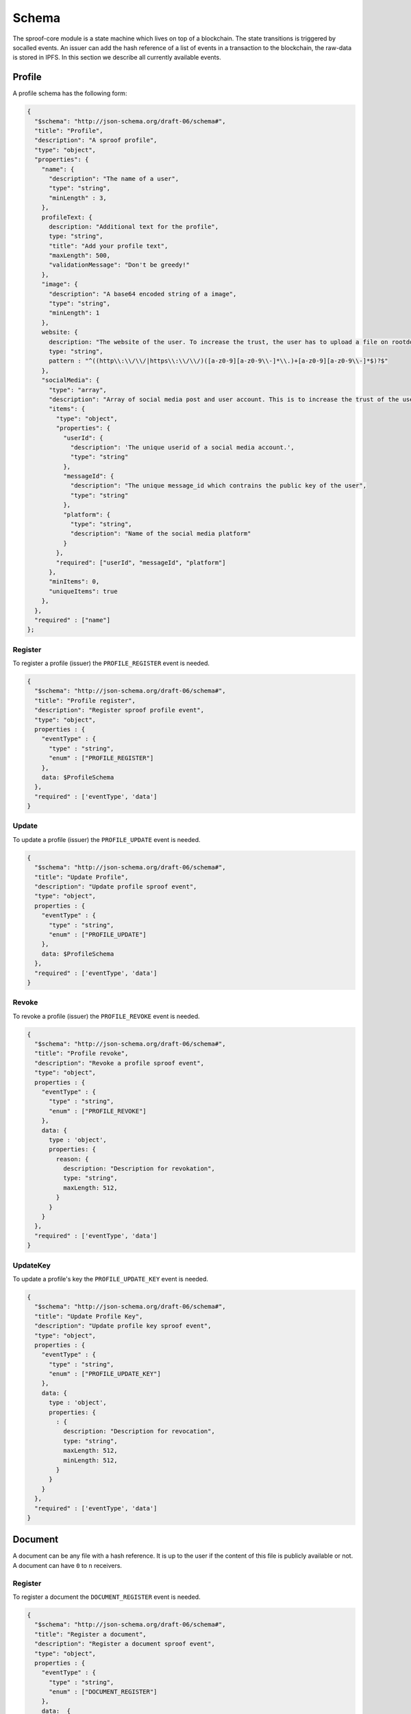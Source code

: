 ========
Schema
========

The sproof-core module is a state machine which lives on top of a blockchain. The state transitions is triggered by socalled events. An issuer can add the hash reference of a list of events in a transaction to the blockchain, the raw-data is stored in IPFS. In this section we describe all currently available events.

Profile
=====================

A profile schema has the following form:

.. code-block:: javascript

    {
      "$schema": "http://json-schema.org/draft-06/schema#",
      "title": "Profile",
      "description": "A sproof profile",
      "type": "object",
      "properties": {
        "name": {
          "description": "The name of a user",
          "type": "string",
          "minLength" : 3,
        },
        profileText: {
          description: "Additional text for the profile",
          type: "string",
          "title": "Add your profile text",
          "maxLength": 500,
          "validationMessage": "Don't be greedy!"
        },
        "image": {
          "description": "A base64 encoded string of a image",
          "type": "string",
          "minLength": 1
        },
        website: {
          description: "The website of the user. To increase the trust, the user has to upload a file on rootdomain/sproof.html",
          type: "string",
          pattern : "^((http\\:\\/\\/|https\\:\\/\\/)([a-z0-9][a-z0-9\\-]*\\.)+[a-z0-9][a-z0-9\\-]*$)?$"
        },
        "socialMedia": {
          "type": "array",
          "description": "Array of social media post and user account. This is to increase the trust of the users account",
          "items": {
            "type": "object",
            "properties": {
              "userId": {
                "description": 'The unique userid of a social media account.',
                "type": "string"
              },
              "messageId": {
                "description": "The unique message_id which contrains the public key of the user",
                "type": "string"
              },
              "platform": {
                "type": "string",
                "description": "Name of the social media platform"
              }
            },
            "required": ["userId", "messageId", "platform"]
          },
          "minItems": 0,
          "uniqueItems": true
        },
      },
      "required" : ["name"]
    };

----------
Register
----------

To register a profile (issuer) the ``PROFILE_REGISTER`` event is needed.


.. code-block:: javascript

    {
      "$schema": "http://json-schema.org/draft-06/schema#",
      "title": "Profile register",
      "description": "Register sproof profile event",
      "type": "object",
      properties : {
        "eventType" : {
          "type" : "string",
          "enum" : ["PROFILE_REGISTER"]
        },
        data: $ProfileSchema
      },
      "required" : ['eventType', 'data']
    }

----------
Update
----------

To update a profile (issuer) the ``PROFILE_UPDATE`` event is needed.


.. code-block:: javascript

    {
      "$schema": "http://json-schema.org/draft-06/schema#",
      "title": "Update Profile",
      "description": "Update profile sproof event",
      "type": "object",
      properties : {
        "eventType" : {
          "type" : "string",
          "enum" : ["PROFILE_UPDATE"]
        },
        data: $ProfileSchema
      },
      "required" : ['eventType', 'data']
    }

----------
Revoke
----------

To revoke a profile (issuer) the ``PROFILE_REVOKE`` event is needed.


.. code-block:: javascript

    {
      "$schema": "http://json-schema.org/draft-06/schema#",
      "title": "Profile revoke",
      "description": "Revoke a profile sproof event",
      "type": "object",
      properties : {
        "eventType" : {
          "type" : "string",
          "enum" : ["PROFILE_REVOKE"]
        },
        data: {
          type : 'object',
          properties: {
            reason: {
              description: "Description for revokation",
              type: "string",
              maxLength: 512,
            }
          }
        }
      },
      "required" : ['eventType', 'data']
    }


----------
UpdateKey
----------

To update a profile's key  the ``PROFILE_UPDATE_KEY`` event is needed.


.. code-block:: javascript

    {
      "$schema": "http://json-schema.org/draft-06/schema#",
      "title": "Update Profile Key",
      "description": "Update profile key sproof event",
      "type": "object",
      properties : {
        "eventType" : {
          "type" : "string",
          "enum" : ["PROFILE_UPDATE_KEY"]
        },
        data: {
          type : 'object',
          properties: {
            : {
              description: "Description for revocation",
              type: "string",
              maxLength: 512,
              minLength: 512,
            }
          }
        }
      },
      "required" : ['eventType', 'data']
    }

Document
=====================

A document can be any file with a hash reference. It is up to the user if the content of this file is publicly available or not. A document can have ``0`` to ``n`` receivers.

----------
Register
----------

To register a document the ``DOCUMENT_REGISTER`` event is needed.


.. code-block:: javascript

    {
      "$schema": "http://json-schema.org/draft-06/schema#",
      "title": "Register a document",
      "description": "Register a document sproof event",
      "type": "object",
      properties : {
        "eventType" : {
          "type" : "string",
          "enum" : ["DOCUMENT_REGISTER"]
        },
        data:  {
          type : 'object',
          properties: {
            validFrom: {
              description: "Unix timestamp",
              type: "number",
            },
            validUntil: {
              description: "Unix timestamp",
              type: "number",
            },
            documentHash : {
              description: "Hash of document to register",
              type: "string",
            },
            data: {
              type:'object',
            },
            dependencies: {
              type: 'array',
              items: {
                type: 'string',
                description: 'Hashes of registration or receivers'
              },
            },
            receivers : {
              type: 'array',
              items: {
                type: 'string',
                description: 'Hashes of registration or receivers'
              }
            }
          },
          required: ['documentHash']
        }
      },
      "required" : ['eventType', 'data']
    }

----------
Revoke
----------

To revoke a document the ``DOCUMENT_REVOKE`` event is needed.


.. code-block:: javascript

    {
      "$schema": "http://json-schema.org/draft-06/schema#",
      "title": "Document revoke",
      "description": "Revoke a sproof document event",
      "type": "object",
      properties : {
        "eventType" : {
          "type" : "string",
          "enum" : ["DOCUMENT_REVOKE"]
        },
        data: {
          type : 'object',
          properties: {
            documentHash: {
              description: "Hash of the registered document",
              type: "string"
            },
            reason: {
              description: "Description for revokation",
              type: "string",
              maxLength: 512,
            }
          }
        },
        required : ['eventId']
      },
      required : ['eventType', 'data']
    }

Receiver
=====================

Documents can be issued to receivers. The receivers public representation is a pseudonous hash reference of its ID containing all attributes, and a timerange which defined the validity period.

----------
Add
----------

To add a receiver to a document the ``DOCUMENT_RECEIVER_ADD`` event is needed.

.. code-block:: javascript

    {
      "$schema": "http://json-schema.org/draft-06/schema#",
      "title": "Document receiver add",
      "description": "Add a receiver to a sproof document event",
      "type": "object",
      properties : {
        "eventType" : {
          "type" : "string",
          "enum" : ["DOCUMENT_RECEIVER_ADD"]
        },
        data: {
          type : 'object',
          properties: {
            receiverId: {
              description: "Id of the receivers hash",
              type: "string"
            },
            documentHash: {
              description: "Hash of the registered document",
              type: "string"
            }
          }
        },
        required : ['receiverId', 'documentHash'],
      },
      required : ['eventType', 'data']
    }


----------
Revoke
----------

To revoke a receiver of a document the ``DOCUMENT_RECEIVER_REVOKE`` event is needed.

.. code-block:: javascript

    {
      "$schema": "http://json-schema.org/draft-06/schema#",
      "title": "Document receiver revoke",
      "description": "Revoke a sproof document receiver event",
      "type": "object",
      properties : {
        "eventType" : {
          "type" : "string",
          "enum" : ["DOCUMENT_RECEIVER_REVOKE"]
        },
        data: {
          type : 'object',
          properties: {
            receiverId: {
              description: "Id of the receivers hash",
              type: "string"
            },
            reason: {
              description: "Description for revokation",
              type: "string",
              maxLength: 512,
            }
          }
        },
        required : ['receiverId']
      },
      required : ['eventType', 'data']
    }